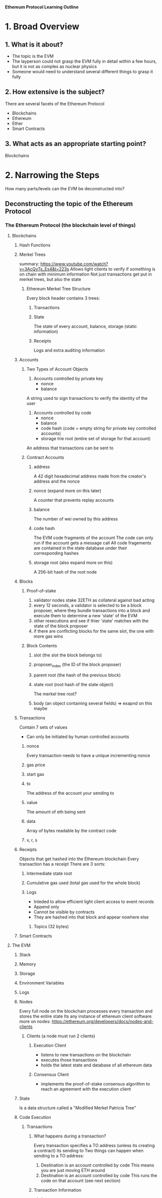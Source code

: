 **Ethereum Protocol Learning Outline**

* 1. Broad Overview
** 1. What is it about?
- The topic is the EVM
- The layperson could not grasp the EVM fully in detail within a few hours, but it is not as complex as nuclear physics
- Someone would need to understand several different things to grasp it fully

** 2. How extensive is the subject?
There are several facets of the Ethereum Protocol
- Blockchains
- Ethereum
- Ether
- Smart Contracts

** 3. What acts as an appropriate starting point? 
Blockchains
* 2. Narrowing the Steps 
How many parts/levels can the EVM be deconstructed into?
** Deconstructing the topic of the Ethereum Protocol
*** The Ethereum Protocol (the blockchain level of things)
**** Blockchains
***** Hash Functions
***** Merkel Trees
summary: https://www.youtube.com/watch?v=3AcQyTs_Es4&t=223s
Allows light clients to verify if something is on chain with minimum information
Not just transactions get put in merkel trees, but also the state
****** Ethereum Merkel Tree Structure
Every block header contains 3 trees:
******* Transactions
******* State
The state of every account, balance, storage (static information)
******* Receipts
Logs and extra auditing information
***** Accounts
****** Two Types of Account Objects
1. Accounts controlled by private key
   - nonce
   - balance
A string used to sign transactions to verify the identity of the user
2. Accounts controlled by code
   - nonce
   - balance
   - code hash (code = empty string for private key controlled accounts)
   - storage trie root (entire set of storage for that account)
An address that transactions can be sent to
****** Contract Accounts
******* address
A 42 digit hexadecimal address made from the creator's address and the nonce
******* nonce (expand more on this later)
A counter that prevents replay accounts
******* balance
The number of wei owned by this address
******* code hash 
The EVM code fragments of the account
The code can only run if the account gets a message call
All code fragements are contained in the state database under their corresponding hashes
******* storage root (also expand more on this)
A 256-bit hash of the root node

***** Blocks
******* Proof-of-stake
1. validator nodes stake 32ETH as collateral against bad acting
2. every 12 seconds, a validator is selected to be a block proposer, where they bundle transactions into a block and execute them to determine a new 'state' of the EVM
3. other rexecutions and see if thier 'state' matches with the state of the block proposer
4. if there are conflicting blocks for the same slot, the one with more gas wins
******* Block Contents
******** slot (the slot the block belongs to)
******** proposer_index (the ID of the block proposer)
******** parent root (the hash of the previous block)
******** state root (root hash of the state object)
The merkel tree root?
******** body (an object containing several fields) => exapnd on this maybe

***** Transactions
Contain 7 sets of values
- Can only be initiated by human controlled accounts
****** nonce
Every transaction needs to have a unique incrementing nonce
****** gas price
****** start gas
****** to
The address of the account your sending to
****** value
The amount of eth being sent
****** data
Array of bytes readable by the contract code
****** v, r, s
***** Receipts 
Objects that get hashed into the Ethereum blockchain
Every transaction has a receipt
There are 3 sorts:
****** Intermediate state root
****** Cumulative gas used (total gas used for the whole block)
****** Logs
- Inteded to allow efficient light client access to event records
- Append only
- Cannot be visible by contracts
- They are hashed into that block and appear nowhere else
******* Topics (32 bytes)
***** Smart Contracts
**** The EVM
***** Stack
***** Memory
***** Storage
***** Environment Variables
***** Logs
***** Nodes
Every full node on the blockchain processes every transaction and stores the entire state
Its any instance of ethereum client software
more on nodes: https://ethereum.org/developers/docs/nodes-and-clients
****** Clients (a node must run 2 clients)
******* Execution Client
- listens to new transactions on the blockchain
- executes those transactions
- holds the latest state and database of all ethereum data
******* Consensus Client
- implements the proof-of-stake consensus algorithm to reach an agreement with the execution client
***** State
Is a data structure called a "Modified Merkel Patricia Tree"
***** Code Execution
****** Transactions
******* What happens during a transaction?
Every transaction specifies a TO address (unless its creating a contract) its sending to
Two things can happen when sending to a TO address:
1. Destination is an account controlled by code
   This means you are just moving ETH around
2. Destination is an account controlled by code
   This runs the code on that account (see next section)
******* Transaction Information
******** from
******** to
******** signature
******** nonce
******** value
******** input data
******** gas limit
******** maxPriorityFeePerGas
******** maxFeePerGas
******* Types of Transactions
******** Regular transactions
Sending eth from one account to another
******** Contract deployment
Sending a transaction without a "to" address indicating it is a contract deployment
******** Execution of a smart contract
A transaction that interacts with a smart contract, so the "to" address is the address of the smart contract
******* ABI
When you send a transaction, **function calls** get compiled to transaction data
******** Transaction data
- first 4 bytes are function ID
- next 32 bytes are the first argument
- next 32 bytes are the second argument
******* Transaction Lifecycle
1. A transaction hash is cryptographically generated (a hash of all the tx info)
2. Transaction is broadcasted and added to the pool of pending network transactions
3. A validator picks the transaction and adds it to the next block on the blockchain
4. The block containing the transaction is finalized and added to the block chain where it can never be modified again
****** Code
When code is ran it can do 3 things:
1. Send ETH to other contracts
2. Read/write to the contracts storage
3. Call (start execution in another smart contract)
***** Gas
**** Ethereum 
*** Object Oriented Programming
**** Solidity
***** Anatomy of a smart contract
https://ethereum.org/developers/docs/smart-contracts/anatomy
**** Compiling to byte code
**** Publish the byte code in a transaction going to the blockchain

** Combining theory and application
How is the Ethereum Protocol related to OOP?

* 3. Define Success
The reason for learning about the ethereum protocol is to understand concepts within it quicker, because there is a solid foundation.
You will have succeeded in this when you can explain how things are working within the EVM and in what order, and why.
- What
- Where
- When
- Why
  
* 4. Compiling Resources
https://ethereum.org/developers/docs/intro-to-ethereum










* 5. Create a Curriculum

